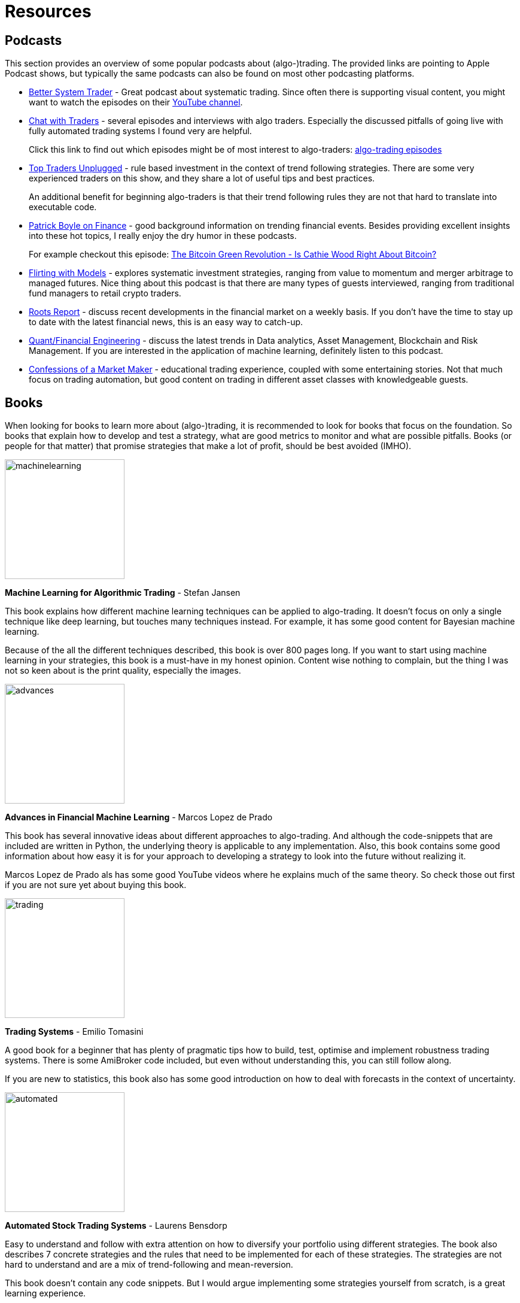 = Resources
:jbake-type: page
:jbake-status: published
:jbake-heading: testing leads to failure, and failure leads to understanding
:icons: font
:imagesdir: img/books

== Podcasts
This section provides an overview of some popular podcasts about (algo-)trading. The provided links are pointing to Apple Podcast shows, but typically the same podcasts can also be found on most other podcasting platforms.

- https://podcasts.apple.com/nl/podcast/better-system-trader/id985870258[Better System Trader] - Great podcast about systematic trading. Since often there is supporting visual content, you might want to watch the episodes on their https://www.youtube.com/@BetterSystemTraderPodcast[YouTube channel].

- https://podcasts.apple.com/nl/podcast/chat-with-traders/id957265404[Chat with Traders] - several episodes and interviews with algo traders. Especially the discussed pitfalls of going live with fully automated trading systems I found very are helpful.
+
Click this link to find out which episodes might be of most interest to algo-traders: https://chatwithtraders.com/tag/algorithmic-trading/[algo-trading episodes]

- https://podcasts.apple.com/nl/podcast/top-traders-unplugged/id888420325[Top Traders Unplugged] - rule based investment in the context of trend following strategies. There are some very experienced traders on this show, and they share a lot of useful tips and best practices.
+
An additional benefit for beginning algo-traders is that their trend following rules they are not that hard to translate into executable code.

- https://podcasts.apple.com/nl/podcast/patrick-boyle-on-finance/id1547740313[Patrick Boyle on Finance] - good background information on trending financial events. Besides providing excellent insights into these hot topics, I really enjoy the dry humor in these podcasts.
+
For example checkout this episode: https://podcasts.apple.com/nl/podcast/patrick-boyle-on-finance/id1547740313?i=1000518760107[The Bitcoin Green Revolution - Is Cathie Wood Right About Bitcoin?]

- https://podcasts.apple.com/nl/podcast/flirting-with-models/id1402620531?l=en[Flirting with Models] - explores systematic investment strategies, ranging from value to momentum and merger arbitrage to managed futures. Nice thing about this podcast is that there are many types of guests interviewed, ranging from traditional fund managers to retail crypto traders.

- https://podcasts.apple.com/nl/podcast/roots-report/id1573504444?l=en[Roots Report] - discuss recent developments in the financial market on a weekly basis. If you don't have the time to stay up to date with the latest financial news, this is an easy way to catch-up.

- https://podcasts.apple.com/nl/podcast/the-quant-financial-engineering-podcast/id1216248445?l=en[Quant/Financial Engineering] - discuss the latest trends in Data analytics, Asset Management, Blockchain and Risk Management. If you are interested in the application of machine learning, definitely listen to this podcast.

- https://podcasts.apple.com/nl/podcast/confessions-of-a-market-maker/id1467786723?l=en[Confessions of a Market Maker] - educational trading experience, coupled with some entertaining stories. Not that much focus on trading automation, but good content on trading in different asset classes with knowledgeable guests.

== Books
When looking for books to learn more about (algo-)trading, it is recommended to look for books that focus on the foundation. So books that explain how to develop and test a strategy, what are good metrics to monitor and what are possible pitfalls. Books (or people for that matter) that promise strategies that make a lot of profit, should be best avoided (IMHO).

[.float-group]
--
image::machinelearning.jpeg[width="200", float="left"]
*Machine Learning for Algorithmic Trading* - Stefan Jansen

This book explains how different machine learning techniques can be applied to algo-trading. It doesn't focus on only a single technique like deep learning, but touches many techniques instead. For example, it has some good content for Bayesian machine learning.

Because of the all the different techniques described, this book is over 800 pages long. If you want to start using machine learning in your strategies, this book is a must-have in my honest opinion. Content wise nothing to complain, but the thing I was not so keen about is the print quality, especially the images.
--
[.float-group]
--
image::advances.jpeg[width="200", float="right"]
*Advances in Financial Machine Learning* - Marcos Lopez de Prado

This book has several innovative ideas about different approaches to algo-trading. And although the code-snippets that are included are written in Python, the underlying theory is applicable to any implementation. Also, this book contains some good information about how easy it is for your approach to developing a strategy to look into the future without realizing it.

Marcos Lopez de Prado als has some good YouTube videos where he explains much of the same theory. So check those out first if you are not sure yet about buying this book.
--

[.float-group]
--
image::trading.jpeg[width="200", float="left"]
*Trading Systems* - Emilio Tomasini

A good book for a beginner that has plenty of pragmatic tips how to build, test, optimise and implement robustness trading systems. There is some AmiBroker code included, but even without understanding this, you can still follow along.

If you are new to statistics, this book also has some good introduction on how to deal with forecasts in the context of uncertainty.
--

[.float-group]
--
image::automated.jpeg[width="200", float="right"]
*Automated Stock Trading Systems* - Laurens Bensdorp

Easy to understand and follow with extra attention on how to diversify your portfolio using different strategies. The book also describes 7 concrete strategies and the rules that need to be implemented for each of these strategies. The strategies are not hard to understand and are a mix of trend-following and mean-reversion.

This book doesn't contain any code snippets. But I would argue implementing some strategies yourself from scratch, is a great learning experience.

Like many other "Amazon printed" books, the images are not great. But in this case fortunately they are not that important to understand the content.
--

[.float-group]
--
image::systematic.jpeg[width="200", float="left"]

*Systematic Trading* - Robert Carver

Robert Carver is a regular guest at the podcast `Top Traders Unplugged` and has written several good books, of which this is one.

He develops his own algo-trading software (available under open-source) and that shows. There are enough details in the book to actual implement the strategies in your own code. If anything, due to the high density of information, some chapters require multiple reads before grasping everything.
--

[.float-group]
--
image::algorithmic.jpeg[width="200", float="right"]
*Algorithmic Trading* - Ernest P. Chan

This book does not try to sell you trading strategies, but teaches you the methods and underlying discipline to achieve good strategies. There are code snippets written in Matlab, which are not too hard to understand (especially if you have some background in math or other computer languages).

This book is more theoretical than some others books on this list. But that is also a major plus; it means it will stay relevant for longer, and not be outdated as quick.
--







